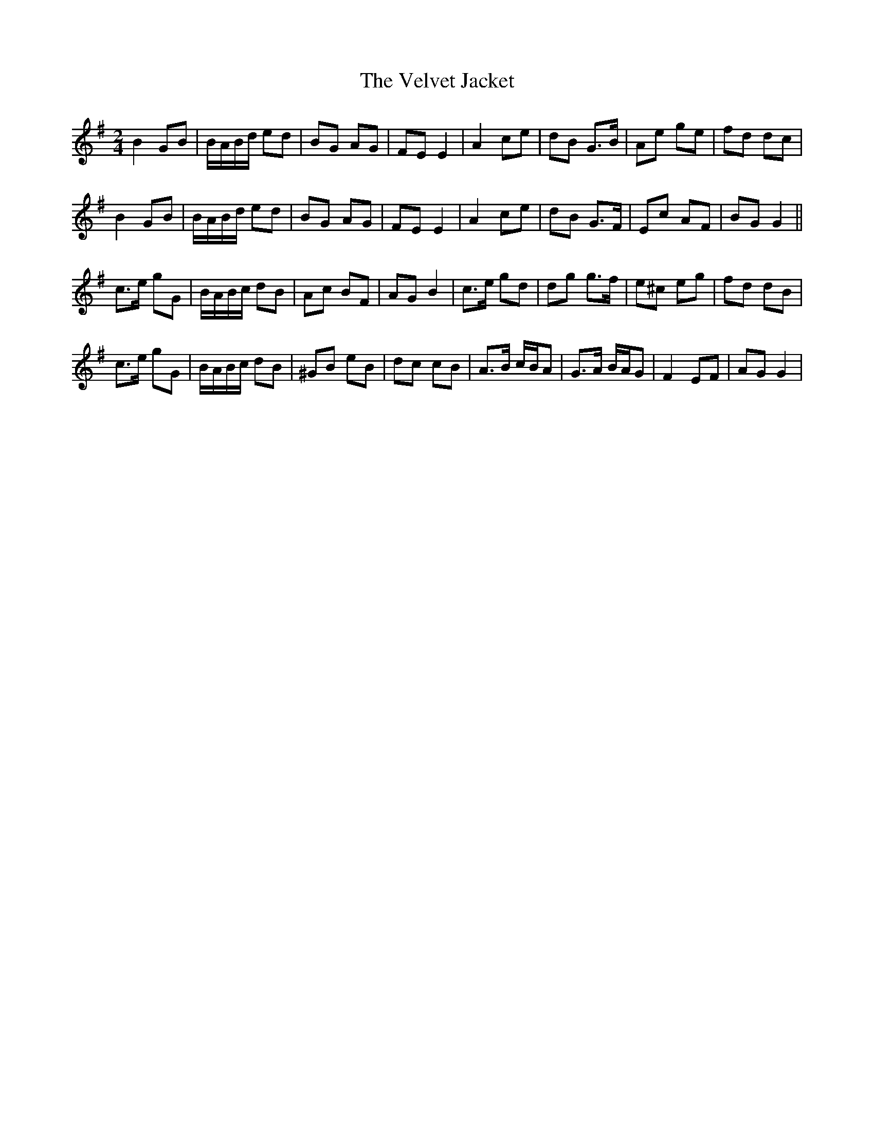X: 1
T: Velvet Jacket, The
Z: gian marco
S: https://thesession.org/tunes/9353#setting9353
R: polka
M: 2/4
L: 1/8
K: Gmaj
B2 GB|B/A/B/d/ ed|BG AG|FE E2|A2 ce|dB G>B|Ae ge|fd dc|
B2 GB|B/A/B/d/ ed|BG AG|FE E2|A2 ce|dB G>F|Ec AF|BG G2||
c>e gG|B/A/B/c/ dB|Ac BF|AG B2|c>e gd|dg g>f|e^c eg|fd dB|
c>e gG|B/A/B/c/ dB|^GB eB|dc cB|A>B c/B/A|G>A B/A/G|F2 EF|AG G2|
